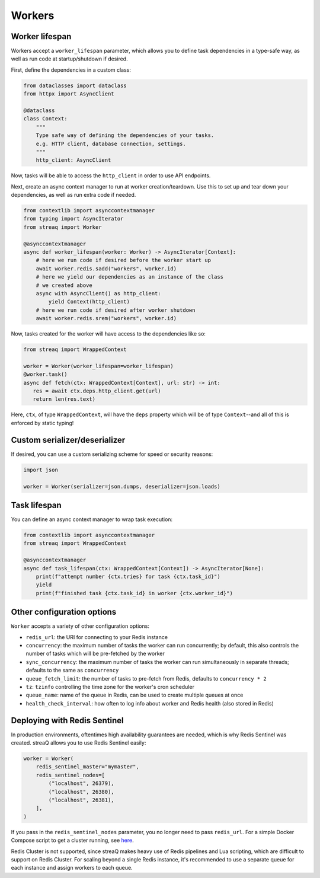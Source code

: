 Workers
=======

Worker lifespan
---------------

Workers accept a ``worker_lifespan`` parameter, which allows you to define task dependencies in a type-safe way, as well as run code at startup/shutdown if desired.

First, define the dependencies in a custom class:

.. code-block:: python

   from dataclasses import dataclass
   from httpx import AsyncClient

   @dataclass
   class Context:
       """
       Type safe way of defining the dependencies of your tasks.
       e.g. HTTP client, database connection, settings.
       """
       http_client: AsyncClient

Now, tasks will be able to access the ``http_client`` in order to use API endpoints.

Next, create an async context manager to run at worker creation/teardown. Use this to set up and tear down your dependencies, as well as run extra code if needed.

.. code-block:: python

   from contextlib import asynccontextmanager
   from typing import AsyncIterator
   from streaq import Worker

   @asynccontextmanager
   async def worker_lifespan(worker: Worker) -> AsyncIterator[Context]:
       # here we run code if desired before the worker start up
       await worker.redis.sadd("workers", worker.id)
       # here we yield our dependencies as an instance of the class
       # we created above
       async with AsyncClient() as http_client:
           yield Context(http_client)
       # here we run code if desired after worker shutdown
       await worker.redis.srem("workers", worker.id)

Now, tasks created for the worker will have access to the dependencies like so:

.. code-block:: python

   from streaq import WrappedContext

   worker = Worker(worker_lifespan=worker_lifespan)
   @worker.task()
   async def fetch(ctx: WrappedContext[Context], url: str) -> int:
      res = await ctx.deps.http_client.get(url)
      return len(res.text)

Here, ``ctx``, of type ``WrappedContext``, will have the ``deps`` property which will be of type ``Context``--and all of this is enforced by static typing!

Custom serializer/deserializer
------------------------------

If desired, you can use a custom serializing scheme for speed or security reasons:

.. code-block:: python

   import json

   worker = Worker(serializer=json.dumps, deserializer=json.loads)

Task lifespan
-------------

You can define an async context manager to wrap task execution:

.. code-block:: python

   from contextlib import asynccontextmanager
   from streaq import WrappedContext

   @asynccontextmanager
   async def task_lifespan(ctx: WrappedContext[Context]) -> AsyncIterator[None]:
       print(f"attempt number {ctx.tries} for task {ctx.task_id}")
       yield
       print(f"finished task {ctx.task_id} in worker {ctx.worker_id}")


Other configuration options
---------------------------

``Worker`` accepts a variety of other configuration options:

- ``redis_url``: the URI for connecting to your Redis instance
- ``concurrency``: the maximum number of tasks the worker can run concurrently; by default, this also controls the number of tasks which will be pre-fetched by the worker
- ``sync_concurrency``: the maximum number of tasks the worker can run simultaneously in separate threads; defaults to the same as ``concurrency``
- ``queue_fetch_limit``: the number of tasks to pre-fetch from Redis, defaults to ``concurrency * 2``
- ``tz``: ``tzinfo`` controlling the time zone for the worker's cron scheduler
- ``queue_name``: name of the queue in Redis, can be used to create multiple queues at once
- ``health_check_interval``: how often to log info about worker and Redis health (also stored in Redis)

Deploying with Redis Sentinel
-----------------------------

In production environments, oftentimes high availability guarantees are needed, which is why Redis Sentinel was created. streaQ allows you to use Redis Sentinel easily:

.. code-block:: python

   worker = Worker(
       redis_sentinel_master="mymaster",
       redis_sentinel_nodes=[
           ("localhost", 26379),
           ("localhost", 26380),
           ("localhost", 26381),
       ],
   )

If you pass in the ``redis_sentinel_nodes`` parameter, you no longer need to pass ``redis_url``. For a simple Docker Compose script to get a cluster running, see `here <https://gist.github.com/Graeme22/f54800a410757242dbce8e745fca6316>`_.

Redis Cluster is not supported, since streaQ makes heavy use of Redis pipelines and Lua scripting, which are difficult to support on Redis Cluster. For scaling beyond a single Redis instance, it's recommended to use a separate queue for each instance and assign workers to each queue.
